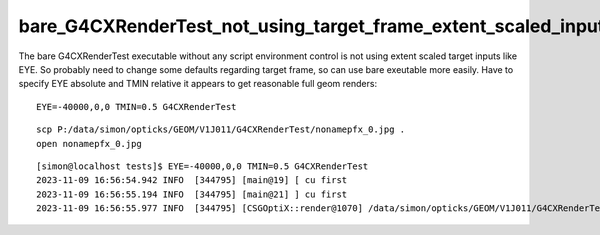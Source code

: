 bare_G4CXRenderTest_not_using_target_frame_extent_scaled_inputs.rst
=====================================================================


The bare G4CXRenderTest executable without any script environment control
is not using extent scaled target inputs like EYE. 
So probably need to change some defaults regarding target frame, 
so can use bare exeutable more easily. 
Have to specify EYE absolute and TMIN relative it appears
to get reasonable full geom renders::

   EYE=-40000,0,0 TMIN=0.5 G4CXRenderTest

::

   scp P:/data/simon/opticks/GEOM/V1J011/G4CXRenderTest/nonamepfx_0.jpg .
   open nonamepfx_0.jpg 

::

    [simon@localhost tests]$ EYE=-40000,0,0 TMIN=0.5 G4CXRenderTest
    2023-11-09 16:56:54.942 INFO  [344795] [main@19] [ cu first 
    2023-11-09 16:56:55.194 INFO  [344795] [main@21] ] cu first 
    2023-11-09 16:56:55.977 INFO  [344795] [CSGOptiX::render@1070] /data/simon/opticks/GEOM/V1J011/G4CXRenderTest/nonamepfx_0.jpg :     0.0110 0:NVIDIA_TITAN_V 1:NVIDIA_TITAN_RTX 





